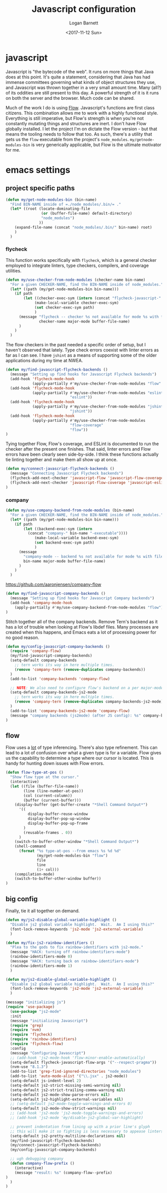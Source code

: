 #+TITLE:  Javascript configuration
#+AUTHOR: Logan Barnett
#+EMAIL:  logustus@gmail.com
#+DATE:   <2017-11-12 Sun>
#+TAGS:   javascript org-mode config

* javascript
Javascript is "the bytecode of the web". It runs on more things that Java does
at this point. It's quite a statement, considering that Java has had immense
committees governing what kinds of object structures they use, and Javascript
was thrown together in a very small amount time. Many (all?) of its oddities are
still present to this day. A powerful strength of it is it runs on both the
server and the browser. Much code can be shared.

Much of the work I do is using [[https://flow.org][Flow]]. Javascript's functions are first class
citizens. This combination allows me to work with a highly functional style.
Everything is still imperative, but Flow's strength is when you're not
constantly mutating things and structures are inert. I don't have Flow globally
installed. I let the project I'm on dictate the Flow version - but that means
the tooling needs to follow that too. As such, there's a utility that gets us
the =flow= executable from the project's =node_modules=.
=my/getnode-modules-bin= is very generically applicable, but Flow is the
ultimate motivator for me.

* emacs settings
** project specific paths
#+BEGIN_SRC emacs-lisp
(defun my/get-node-modules-bin (bin-name)
  "Find BIN-NAME inside of =./node_modules/.bin/= ."
  (let* ((root (locate-dominating-file
                (or (buffer-file-name) default-directory)
                "node_modules")
               ))
    (expand-file-name (concat "node_modules/.bin/" bin-name) root)
    )
  )
#+END_SRC

*** flycheck
    :PROPERTIES:
    :CUSTOM_ID: emacs-settings--project-specific-paths--flycheck
    :END:
This function works specifically with =flycheck=, which is a general checker
employed to integrate linters, type checkers, compilers, and coverage utilities.


#+BEGIN_SRC emacs-lisp
(defun my/use-checker-from-node-modules (checker-name bin-name)
  "For a given CHECKER-NAME, find the BIN-NAME inside of node_modules."
  (let* ((path (my/get-node-modules-bin bin-name)))
    (if path
        (let ((checker-exec-sym (intern (concat "flycheck-javascript-" checker-name "-executable"))))
             (make-local-variable checker-exec-sym)
             (set checker-exec-sym path)
             )
      (message "flycheck -- checker %s not available for mode %s with file %s"
               checker-name major-mode buffer-file-name)
      )
    )
  )
#+END_SRC

The flow checkers in the past needed a specific order of setup, but I haven't
observed that lately. Type check errors coexist with linter errors as far as I
can see. I have =jshint= as a means of supporting some of the older applications
during my time at NWEA.

#+BEGIN_SRC emacs-lisp
(defun my/find-javascript-flycheck-backends ()
  (message "Setting up find hooks for Javascript Flycheck backends")
  (add-hook 'flycheck-mode-hook
            (apply-partially #'my/use-checker-from-node-modules "flow" "flow"))
  (add-hook 'flycheck-mode-hook
            (apply-partially #'my/use-checker-from-node-modules "eslint"
                             "eslint"))
  (add-hook 'flycheck-mode-hook
            (apply-partially #'my/use-checker-from-node-modules "jshint"
                             "jshint"))
  (add-hook 'flycheck-mode-hook
            (apply-partially #'my/use-checker-from-node-modules
                             "flow-coverage"
                             "flow"))
)
#+END_SRC

Tying together Flow, Flow's coverage, and ESLint is documented to run the
checker after the present one finishes. That said, linter errors and Flow errors
have been clearly seen side-by-side. I think these functions actually tie
linting together and make them all show up at once.

#+BEGIN_SRC emacs-lisp
(defun my/connect-javascript-flycheck-backends ()
  (message "Connecting Javascript Flycheck backends")
  (flycheck-add-next-checker 'javascript-flow 'javascript-flow-coverage)
  (flycheck-add-next-checker 'javascript-flow-coverage 'javascript-eslint)
)
#+END_SRC

*** company
    :PROPERTIES:
    :CUSTOM_ID: emacs-settings--project-specific-paths--company
    :END:
#+BEGIN_SRC emacs-lisp
(defun my/use-company-backend-from-node-modules (bin-name)
  "For a given CHECKER-NAME, find the BIN-NAME inside of node_modules."
  (let* ((path (my/get-node-modules-bin bin-name)))
    (if path
        (let ((backend-exec-sym (intern
          (concat "company-" bin-name "-executable"))))
             (make-local-variable backend-exec-sym)
             (set backend-exec-sym path)
             )
      (message
        "company-mode -- backend %s not available for mode %s with file %s"
        bin-name major-mode buffer-file-name)
      )
    )
  )
#+END_SRC

https://github.com/aaronjensen/company-flow

#+BEGIN_SRC emacs-lisp
(defun my/find-javascript-company-backends ()
  (message "Setting up find hooks for Javascript Company backends")
  (add-hook 'company-mode-hook
    (apply-partially #'my/use-company-backend-from-node-modules "flow"))
)
#+END_SRC

Stitch together all of the company backends. Remove Tern's backend as it has a
lot of trouble when looking at Flow's libdef files. Many processes are created
when this happens, and Emacs eats a lot of processing power for no good reason.

#+BEGIN_SRC emacs-lisp
(defun my/config-javascript-company-backends ()
  (require 'company-flow)
  (my/find-javascript-company-backends)
  (setq-default company-backends
    ;; tern works its way in here multiple times.
    (remove 'company-tern (remove-duplicates company-backends))
  )
  (add-to-list 'company-backends 'company-flow)

  ;; NOTE: We also need to configure flow's backend on a per major-mode basis.
  (setq-default company-backends-js2-mode
    ;; tern works its way in here multiple times.
    (remove 'company-tern (remove-duplicates company-backends-js2-mode))
  )
  (add-to-list 'company-backends-js2-mode 'company-flow)
  (message "company backends (js2mode) (after JS config): %s" company-backends-js2-mode)
)
#+END_SRC

** flow
Flow uses a _lot_ of type inferencing. There's also type refinement. This can
lead to a lot of confusion over what a given type is for a variable. Flow gives
us the capability to determine a type where our cursor is located. This is handy
for hunting down issues with Flow errors.

#+BEGIN_SRC emacs-lisp
  (defun flow-type-at-pos ()
    "Show flow type at the cursor."
    (interactive)
    (let ((file (buffer-file-name))
          (line (line-number-at-pos))
          (col (current-column))
          (buffer (current-buffer)))
      (display-buffer (get-buffer-create "*Shell Command Output*")
        '((
            display-buffer-reuse-window
            display-buffer-pop-up-window
            display-buffer-pop-up-frame
          )
          (reusable-frames . 0))
        )
      (switch-to-buffer-other-window "*Shell Command Output*")
      (shell-command
        (format "%s type-at-pos --from emacs %s %d %d"
                (my/get-node-modules-bin "flow")
                file
                line
                (1+ col)))
      (compilation-mode)
      (switch-to-buffer-other-window buffer))
  )

#+END_SRC

** big config
Finally, tie it all together on demand.

#+BEGIN_SRC emacs-lisp
(defun my/js2-disable-global-variable-highlight ()
  "Disable js2 global variable highlight.  Wait.  Am I using this?"
  (font-lock-remove-keywords 'js2-mode 'js2-external-variable)
  )

(defun my/fix-js2-rainbow-identifiers ()
  "Plea to the gods to fix rainbow-identifiers with js2-mode."
  (message "HACK: turning off rainbow-identifiers-mode")
  (rainbow-identifiers-mode 0)
  (message "HACK: turning back on rainbow-identifiers-mode")
  (rainbow-identifiers-mode 1)
  )

(defun my/js2-disable-global-variable-highlight ()
  "Disable js2 global variable highlight.  Wait.  Am I using this?"
  (font-lock-remove-keywords 'js2-mode 'js2-external-variable)
  )

(message "initializing js")
(require 'use-package)
  (use-package "js2-mode"
  :init
  (message "initializing Javascript")
  (require 'grep)
  (require 'nvm)
  (require 'flycheck)
  (require 'rainbow-identifiers)
  (require 'flycheck-flow)
  :config
  (message "Configuring Javascript")
  ;; (add-hook 'js2-mode-hook 'flow-minor-enable-automatically)
  (setq-default flycheck-javascript-flow-args '("--respect-pragma"))
  (nvm-use "8.1.3")
  (add-to-list 'grep-find-ignored-directories "node_modules")
  (add-to-list 'auto-mode-alist '("\\.jsx" . js2-mode))
  (setq-default js-indent-level 2)
  (setq-default js2-strict-missing-semi-warning nil)
  (setq-default js2-strict-trailing-comma-warning nil)
  (setq-default js2-mode-show-parse-errors nil)
  (setq-default js2-highlight-external-variables nil)
  ;; (setq-default js2-mode-toggle-warnings-and-errors 0)
  (setq-default js2-mode-show-strict-warnings nil)
  ;; (add-hook 'js2-mode 'js2-mode-toggle-warnings-and-errors)
  ;; (add-hook 'js2-mode 'my/disable-js2-global-var-highlight)

  ;; prevent indentation from lining up with a prior line's glyph
  ;; this will make it so fighting is less necessary to appease linters
  (setq-default js2-pretty-multiline-declarations nil)
  (my/find-javascript-flycheck-backends)
  (my/connect-javascript-flycheck-backends)
  (my/config-javascript-company-backends)

  ;; ugh debugging company
  (defun company-flow-prefix ()
    (interactive)
    (message "result: %s" (company-flow--prefix)
)
  )
)
#+END_SRC
